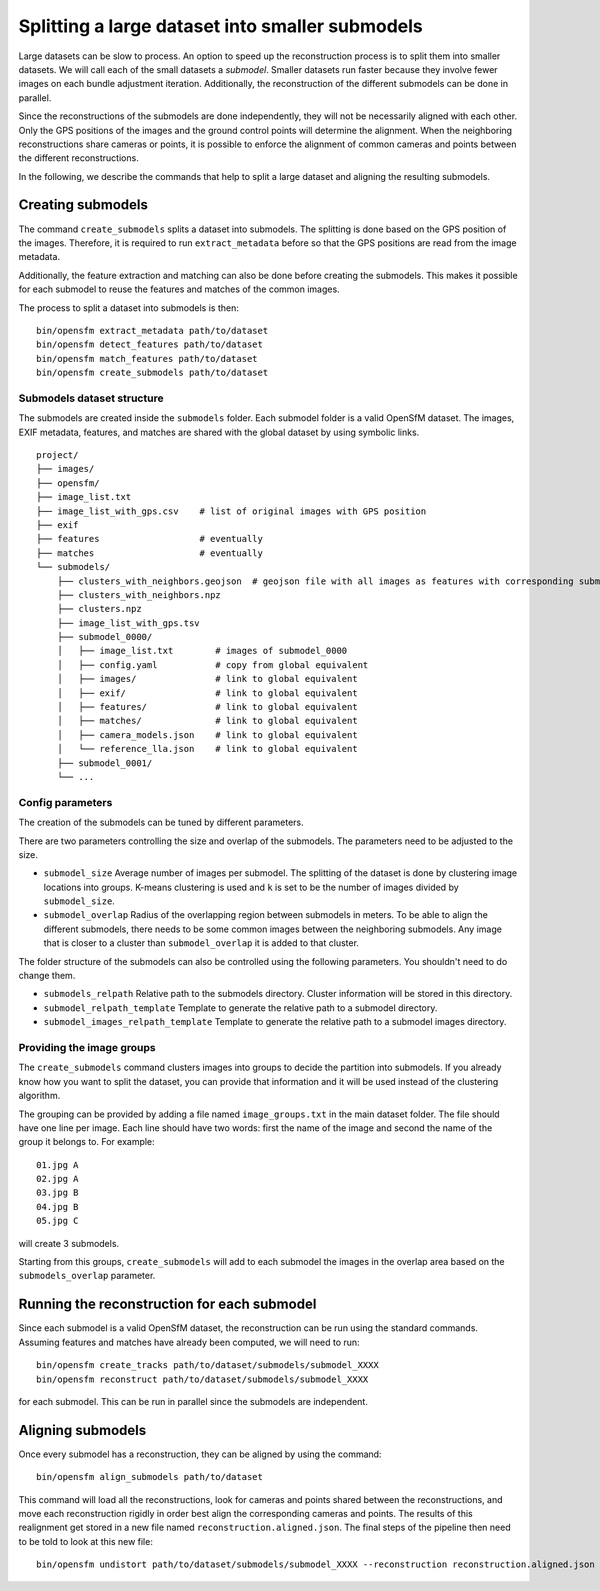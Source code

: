 .. Doc on the split/merge pipeline for large datasets


Splitting a large dataset into smaller submodels
================================================

Large datasets can be slow to process.  An option to speed up the reconstruction process is to split them into smaller datasets.  We will call each of the small datasets a *submodel*.  Smaller datasets run faster because they involve fewer images on each bundle adjustment iteration.  Additionally, the reconstruction of the different submodels can be done in parallel.

Since the reconstructions of the submodels are done independently, they will not be necessarily aligned with each other.  Only the GPS positions of the images and the ground control points will determine the alignment.  When the neighboring reconstructions share cameras or points, it is possible to enforce the alignment of common cameras and points between the different reconstructions.

In the following, we describe the commands that help to split a large dataset and aligning the resulting submodels.


Creating submodels
------------------

The command ``create_submodels`` splits a dataset into submodels.  The splitting is done based on the GPS position of the images.  Therefore, it is required to run ``extract_metadata`` before so that the GPS positions are read from the image metadata.

Additionally, the feature extraction and matching can also be done before creating the submodels.  This makes it possible for each submodel to reuse the features and matches of the common images.

The process to split a dataset into submodels is then::

    bin/opensfm extract_metadata path/to/dataset
    bin/opensfm detect_features path/to/dataset
    bin/opensfm match_features path/to/dataset
    bin/opensfm create_submodels path/to/dataset

Submodels dataset structure
~~~~~~~~~~~~~~~~~~~~~~~~~~~

The submodels are created inside the ``submodels`` folder.  Each submodel folder is a valid OpenSfM dataset.  The images, EXIF metadata, features, and matches are shared with the global dataset by using symbolic links.

::

    project/
    ├── images/
    ├── opensfm/
    ├── image_list.txt
    ├── image_list_with_gps.csv    # list of original images with GPS position
    ├── exif
    ├── features                   # eventually
    ├── matches                    # eventually
    └── submodels/
        ├── clusters_with_neighbors.geojson  # geojson file with all images as features with corresponding submodel as a property
        ├── clusters_with_neighbors.npz
        ├── clusters.npz
        ├── image_list_with_gps.tsv
        ├── submodel_0000/
        │   ├── image_list.txt        # images of submodel_0000
        │   ├── config.yaml           # copy from global equivalent
        │   ├── images/               # link to global equivalent
        │   ├── exif/                 # link to global equivalent
        │   ├── features/             # link to global equivalent
        │   ├── matches/              # link to global equivalent
        │   ├── camera_models.json    # link to global equivalent
        │   └── reference_lla.json    # link to global equivalent
        ├── submodel_0001/
        └── ...

Config parameters
~~~~~~~~~~~~~~~~~

The creation of the submodels can be tuned by different parameters.

There are two parameters controlling the size and overlap of the submodels.  The parameters need to be adjusted to the size.

- ``submodel_size``
  Average number of images per submodel.  The splitting of the dataset is done by clustering image locations into groups.  K-means clustering is used and ``k`` is set to be the number of images divided by ``submodel_size``.

- ``submodel_overlap``
  Radius of the overlapping region between submodels in meters.  To be able to align the different submodels, there needs to be some common images between the neighboring submodels.  Any image that is closer to a cluster than ``submodel_overlap`` it is added to that cluster.


The folder structure of the submodels can also be controlled using the following parameters. You shouldn't need to do change them.

- ``submodels_relpath``
  Relative path to the submodels directory.  Cluster information will be stored in this directory.

- ``submodel_relpath_template``
  Template to generate the relative path to a submodel directory.

- ``submodel_images_relpath_template``
  Template to generate the relative path to a submodel images directory.

Providing the image groups
~~~~~~~~~~~~~~~~~~~~~~~~~~
The ``create_submodels`` command clusters images into groups to decide the partition into submodels.  If you already know how you want to split the dataset, you can provide that information and it will be used instead of the clustering algorithm.

The grouping can be provided by adding a file named ``image_groups.txt`` in the main dataset folder.  The file should have one line per image.  Each line should have two words: first the name of the image and second the name of the group it belongs to.  For example::

    01.jpg A
    02.jpg A
    03.jpg B
    04.jpg B
    05.jpg C

will create 3 submodels.

Starting from this groups, ``create_submodels`` will add to each submodel the images in the overlap area based on the ``submodels_overlap`` parameter.


Running the reconstruction for each submodel
--------------------------------------------

Since each submodel is a valid OpenSfM dataset, the reconstruction can be run using the standard commands.  Assuming features and matches have already been computed, we will need to run::

    bin/opensfm create_tracks path/to/dataset/submodels/submodel_XXXX
    bin/opensfm reconstruct path/to/dataset/submodels/submodel_XXXX

for each submodel.  This can be run in parallel since the submodels are independent.


Aligning submodels
------------------

Once every submodel has a reconstruction, they can be aligned by using the command::

    bin/opensfm align_submodels path/to/dataset

This command will load all the reconstructions, look for cameras and points shared between the reconstructions, and move each reconstruction rigidly in order best align the corresponding cameras and points. The results of this realignment get stored in a new file named ``reconstruction.aligned.json``. The final steps of the pipeline then need to be told to look at this new file::

    bin/opensfm undistort path/to/dataset/submodels/submodel_XXXX --reconstruction reconstruction.aligned.json

